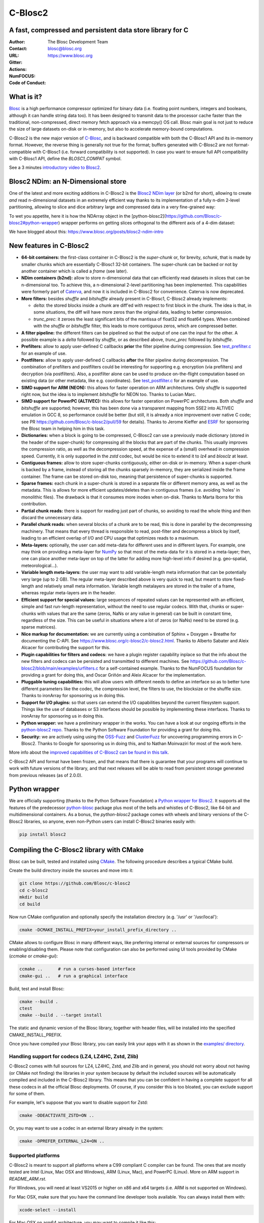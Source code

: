 ========
C-Blosc2
========

A fast, compressed and persistent data store library for C
==========================================================


:Author: The Blosc Development Team
:Contact: blosc@blosc.org
:URL: https://www.blosc.org
:Gitter: |gitter|
:Actions: |actions|
:NumFOCUS: |numfocus|
:Code of Conduct: |Contributor Covenant|

.. |gitter| image:: https://badges.gitter.im/Blosc/c-blosc.svg
        :alt: Join the chat at https://gitter.im/Blosc/c-blosc
        :target: https://gitter.im/Blosc/c-blosc?utm_source=badge&utm_medium=badge&utm_campaign=pr-badge&utm_content=badge

.. |actions| image:: https://github.com/Blosc/c-blosc2/workflows/CI%20CMake/badge.svg
        :target: https://github.com/Blosc/c-blosc2/actions?query=workflow%3A%22CI+CMake%22

.. |appveyor| image:: https://ci.appveyor.com/api/projects/status/qiaxywqrouj6nkug/branch/master?svg=true
        :target: https://ci.appveyor.com/project/FrancescAlted/c-blosc2/branch/master

.. |numfocus| image:: https://img.shields.io/badge/powered%20by-NumFOCUS-orange.svg?style=flat&colorA=E1523D&colorB=007D8A
        :target: https://numfocus.org

.. |Contributor Covenant| image:: https://img.shields.io/badge/Contributor%20Covenant-v2.0%20adopted-ff69b4.svg
        :target: https://github.com/Blosc/community/blob/master/code_of_conduct.md


What is it?
===========

`Blosc <https://www.blosc.org/pages/blosc-in-depth/>`_ is a high performance compressor optimized for binary data (i.e. floating point numbers, integers and booleans, although it can handle string data too).  It has been designed to transmit data to the processor cache faster than the traditional, non-compressed, direct memory fetch approach via a memcpy() OS call.  Blosc main goal is not just to reduce the size of large datasets on-disk or in-memory, but also to accelerate memory-bound computations.

C-Blosc2 is the new major version of `C-Blosc <https://github.com/Blosc/c-blosc>`_, and is backward compatible with both the C-Blosc1 API and its in-memory format.  However, the reverse thing is generally not true for the format; buffers generated with C-Blosc2 are not format-compatible with C-Blosc1 (i.e. forward compatibility is not supported).  In case you want to ensure full API compatibility with C-Blosc1 API, define the `BLOSC1_COMPAT` symbol.

See a 3 minutes  `introductory video to Blosc2 <https://www.youtube.com/watch?v=ER12R7FXosk>`_.

Blosc2 NDim: an N-Dimensional store
===================================

One of the latest and more exciting additions in C-Blosc2 is the `Blosc2 NDim layer <https://www.blosc.org/c-blosc2/reference/b2nd.html>`_ (or b2nd for short), allowing to create *and* read n-dimensional datasets in an extremely efficient way thanks to its implementation of a fully n-dim 2-level partitioning, allowing to slice and dice arbitrary large and compressed data in a very fine-grained way:

.. image:: ./images/b2nd-2level-parts.png
  :width: 50%

To wet you appetite, here it is how the NDArray object in the [python-blosc2](https://github.com/Blosc/c-blosc2#python-wrapper) wrapper performs on getting slices orthogonal to the different axis of a 4-dim dataset:

.. image:: ./images/Read-Partial-Slices-B2ND.png
  :width: 50%

We have blogged about this: https://www.blosc.org/posts/blosc2-ndim-intro

New features in C-Blosc2
========================

* **64-bit containers:** the first-class container in C-Blosc2 is the `super-chunk` or, for brevity, `schunk`, that is made by smaller chunks which are essentially C-Blosc1 32-bit containers.  The super-chunk can be backed or not by another container which is called a `frame` (see later).

* **NDim containers (b2nd):** allow to store n-dimensional data that can efficiently read datasets in slices that can be n-dimensional too. To achieve this, a n-dimensional 2-level partitioning has been implemented.  This capabilities were formerly part of `Caterva <https://github.com/Blosc/caterva>`_, and now it is included in C-Blosc2 for convenience.  Caterva is now deprecated.

* **More filters:** besides `shuffle` and `bitshuffle` already present in C-Blosc1, C-Blosc2 already implements:

  - `delta`: the stored blocks inside a chunk are diff'ed with respect to first block in the chunk.  The idea is that, in some situations, the diff will have more zeros than the original data, leading to better compression.

  - `trunc_prec`: it zeroes the least significant bits of the mantissa of float32 and float64 types.  When combined with the `shuffle` or `bitshuffle` filter, this leads to more contiguous zeros, which are compressed better.

* **A filter pipeline:** the different filters can be pipelined so that the output of one can the input for the other.  A possible example is a `delta` followed by `shuffle`, or as described above, `trunc_prec` followed by `bitshuffle`.

* **Prefilters:** allow to apply user-defined C callbacks **prior** the filter pipeline during compression.  See `test_prefilter.c <https://github.com/Blosc/c-blosc2/blob/main/tests/test_prefilter.c>`_ for an example of use.

* **Postfilters:** allow to apply user-defined C callbacks **after** the filter pipeline during decompression. The combination of prefilters and postfilters could be interesting for supporting e.g. encryption (via prefilters) and decryption (via postfilters).  Also, a postfilter alone can be used to produce on-the-flight computation based on existing data (or other metadata, like e.g. coordinates). See `test_postfilter.c <https://github.com/Blosc/c-blosc2/blob/main/tests/test_postfilter.c>`_ for an example of use.

* **SIMD support for ARM (NEON):** this allows for faster operation on ARM architectures.  Only `shuffle` is supported right now, but the idea is to implement `bitshuffle` for NEON too.  Thanks to Lucian Marc.

* **SIMD support for PowerPC (ALTIVEC):** this allows for faster operation on PowerPC architectures.  Both `shuffle`  and `bitshuffle` are supported; however, this has been done via a transparent mapping from SSE2 into ALTIVEC emulation in GCC 8, so performance could be better (but still, it is already a nice improvement over native C code; see PR https://github.com/Blosc/c-blosc2/pull/59 for details).  Thanks to Jerome Kieffer and `ESRF <https://www.esrf.fr>`_ for sponsoring the Blosc team in helping him in this task.

* **Dictionaries:** when a block is going to be compressed, C-Blosc2 can use a previously made dictionary (stored in the header of the super-chunk) for compressing all the blocks that are part of the chunks.  This usually improves the compression ratio, as well as the decompression speed, at the expense of a (small) overhead in compression speed.  Currently, it is only supported in the `zstd` codec, but would be nice to extend it to `lz4` and `blosclz` at least.

* **Contiguous frames:** allow to store super-chunks contiguously, either on-disk or in-memory.  When a super-chunk is backed by a frame, instead of storing all the chunks sparsely in-memory, they are serialized inside the frame container.  The frame can be stored on-disk too, meaning that persistence of super-chunks is supported.

* **Sparse frames:** each chunk in a super-chunk is stored in a separate file or different memory area, as well as the metadata.  This is allows for more efficient updates/deletes than in contiguous frames (i.e. avoiding 'holes' in monolithic files).  The drawback is that it consumes more inodes when on-disk.  Thanks to Marta Iborra for this contribution.

* **Partial chunk reads:** there is support for reading just part of chunks, so avoiding to read the whole thing and then discard the unnecessary data.

* **Parallel chunk reads:** when several blocks of a chunk are to be read, this is done in parallel by the decompressing machinery.  That means that every thread is responsible to read, post-filter and decompress a block by itself, leading to an efficient overlap of I/O and CPU usage that optimizes reads to a maximum.

* **Meta-layers:** optionally, the user can add meta-data for different uses and in different layers.  For example, one may think on providing a meta-layer for `NumPy <https://numpy.org>`_ so that most of the meta-data for it is stored in a meta-layer; then, one can place another meta-layer on top of the latter for adding more high-level info if desired (e.g. geo-spatial, meteorological...).

* **Variable length meta-layers:** the user may want to add variable-length meta information that can be potentially very large (up to 2 GB). The regular meta-layer described above is very quick to read, but meant to store fixed-length and relatively small meta information.  Variable length metalayers are stored in the trailer of a frame, whereas regular meta-layers are in the header.

* **Efficient support for special values:** large sequences of repeated values can be represented with an efficient, simple and fast run-length representation, without the need to use regular codecs.  With that, chunks or super-chunks with values that are the same (zeros, NaNs or any value in general) can be built in constant time, regardless of the size.  This can be useful in situations where a lot of zeros (or NaNs) need to be stored (e.g. sparse matrices).

* **Nice markup for documentation:** we are currently using a combination of Sphinx + Doxygen + Breathe for documenting the C-API.  See https://www.blosc.org/c-blosc2/c-blosc2.html.  Thanks to Alberto Sabater and Aleix Alcacer for contributing the support for this.

* **Plugin capabilities for filters and codecs:** we have a plugin register capability inplace so that the info about the new filters and codecs can be persisted and transmitted to different machines.  See https://github.com/Blosc/c-blosc2/blob/main/examples/urfilters.c for a self-contained example.  Thanks to the NumFOCUS foundation for providing a grant for doing this, and Oscar Griñón and Aleix Alcacer for the implementation.

* **Pluggable tuning capabilities:** this will allow users with different needs to define an interface so as to better tune different parameters like the codec, the compression level, the filters to use, the blocksize or the shuffle size.  Thanks to ironArray for sponsoring us in doing this.

* **Support for I/O plugins:** so that users can extend the I/O capabilities beyond the current filesystem support.  Things like the use of databases or S3 interfaces should be possible by implementing these interfaces.  Thanks to ironArray for sponsoring us in doing this.

* **Python wrapper:**  we have a preliminary wrapper in the works.  You can have a look at our ongoing efforts in the `python-blosc2 repo <https://github.com/Blosc/python-blosc2>`_.  Thanks to the Python Software Foundation for providing a grant for doing this.

* **Security:** we are actively using using the `OSS-Fuzz <https://github.com/google/oss-fuzz>`_ and `ClusterFuzz <https://oss-fuzz.com>`_ for uncovering programming errors in C-Blosc2.  Thanks to Google for sponsoring us in doing this, and to Nathan Moinvaziri for most of the work here.

More info about the `improved capabilities of C-Blosc2 can be found in this talk <https://www.blosc.org/docs/Caterva-HDF5-Workshop.pdf>`_.

C-Blosc2 API and format have been frozen, and that means that there is guarantee that your programs will continue to work with future versions of the library, and that next releases will be able to read from persistent storage generated from previous releases (as of 2.0.0).


Python wrapper
==============

We are officially supporting (thanks to the Python Software Foundation) a `Python wrapper for Blosc2 <https://github.com/Blosc/python-blosc2>`_.  It supports all the features of the predecessor `python-blosc <https://github.com/Blosc/python-blosc>`_ package plus most of the bells and whistles of C-Blosc2, like 64-bit and multidimensional containers.  As a bonus, the `python-blosc2` package comes with wheels and binary versions of the C-Blosc2 libraries, so anyone, even non-Python users can install C-Blosc2 binaries easily with:

.. code-block:: console

  pip install blosc2


Compiling the C-Blosc2 library with CMake
=========================================

Blosc can be built, tested and installed using `CMake <https://cmake.org>`_.  The following procedure describes a typical CMake build.

Create the build directory inside the sources and move into it:

.. code-block:: console

  git clone https://github.com/Blosc/c-blosc2
  cd c-blosc2
  mkdir build
  cd build

Now run CMake configuration and optionally specify the installation
directory (e.g. '/usr' or '/usr/local'):

.. code-block:: console

  cmake -DCMAKE_INSTALL_PREFIX=your_install_prefix_directory ..

CMake allows to configure Blosc in many different ways, like preferring internal or external sources for compressors or enabling/disabling them.  Please note that configuration can also be performed using UI tools provided by CMake (`ccmake`  or `cmake-gui`):

.. code-block:: console

  ccmake ..      # run a curses-based interface
  cmake-gui ..   # run a graphical interface

Build, test and install Blosc:

.. code-block:: console

  cmake --build .
  ctest
  cmake --build . --target install

The static and dynamic version of the Blosc library, together with header files, will be installed into the specified CMAKE_INSTALL_PREFIX.

Once you have compiled your Blosc library, you can easily link your apps with it as shown in the `examples/ directory <https://github.com/Blosc/c-blosc2/blob/main/examples>`_.


Handling support for codecs (LZ4, LZ4HC, Zstd, Zlib)
~~~~~~~~~~~~~~~~~~~~~~~~~~~~~~~~~~~~~~~~~~~~~~~~~~~~

C-Blosc2 comes with full sources for LZ4, LZ4HC, Zstd, and Zlib and in general, you should not worry about not having (or CMake not finding) the libraries in your system because by default the included sources will be automatically compiled and included in the C-Blosc2 library. This means that you can be confident in having a complete support for all these codecs in all the official Blosc deployments.  Of course, if you consider this is too bloated, you can exclude support for some of them.

For example, let's suppose that you want to disable support for Zstd:

.. code-block:: console

  cmake -DDEACTIVATE_ZSTD=ON ..

Or, you may want to use a codec in an external library already in the system:

.. code-block:: console

  cmake -DPREFER_EXTERNAL_LZ4=ON ..


Supported platforms
~~~~~~~~~~~~~~~~~~~

C-Blosc2 is meant to support all platforms where a C99 compliant C compiler can be found.  The ones that are mostly tested are Intel (Linux, Mac OSX and Windows), ARM (Linux, Mac), and PowerPC (Linux).  More on ARM support in `README_ARM.rst`.

For Windows, you will need at least VS2015 or higher on x86 and x64 targets (i.e. ARM is not supported on Windows).

For Mac OSX, make sure that you have the command line developer tools available.  You can always install them with:

.. code-block:: console

  xcode-select --install

For Mac OSX on arm64 architecture, you may want to compile it like this:

.. code-block:: console

  CC="clang -arch arm64" cmake ..


Display error messages
~~~~~~~~~~~~~~~~~~~~~~

By default error messages are disabled. To display them, you just need to activate the Blosc tracing machinery by setting
the ``BLOSC_TRACE`` environment variable.


Contributing
============

If you want to collaborate in this development you are welcome.  We need help in the different areas listed at the `ROADMAP <https://github.com/Blosc/c-blosc2/blob/main/ROADMAP.rst>`_; also, be sure to read our `DEVELOPING-GUIDE <https://github.com/Blosc/c-blosc2/blob/main/DEVELOPING-GUIDE.rst>`_ and our `Code of Conduct <https://github.com/Blosc/community/blob/master/code_of_conduct.md>`_.  Blosc is distributed using the `BSD license <https://github.com/Blosc/c-blosc2/blob/main/LICENSE.txt>`_.


Tweeter feed
============

Follow `@Blosc2 <https://twitter.com/Blosc2>`_ so as to get informed about the latest developments.


Acknowledgments
===============

See `THANKS document <https://github.com/Blosc/c-blosc2/blob/main/THANKS.rst>`_.


----

**Enjoy data!**
